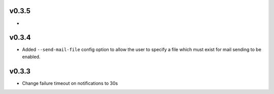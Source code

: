 v0.3.5
======

* 

v0.3.4
======

- Added ``--send-mail-file`` config option to allow the user to specify a file
  which must exist for mail sending to be enabled.

v0.3.3
======

- Change failure timeout on notifications to 30s
